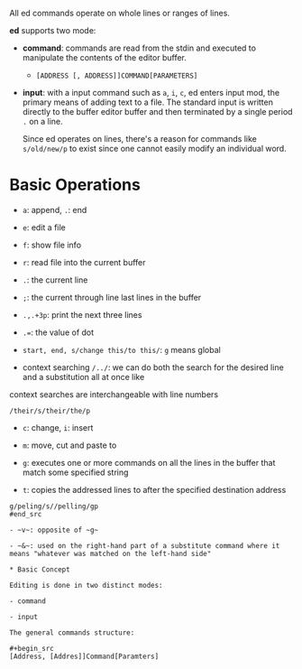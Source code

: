 All ed commands operate on whole lines or ranges of lines.

*ed* supports two mode:

- *command*: commands are read from the stdin and executed to manipulate the
  contents of the editor buffer.
  + =[ADDRESS [, ADDRESS]]COMMAND[PARAMETERS]=

- *input*: with a input command such as =a=, =i=, =c=, ed enters input mod, the
  primary means of adding text to a file. The standard input is written directly
  to the buffer editor buffer and then terminated by a single period =.= on a
  line.

  Since ed operates on lines, there's a reason for commands like =s/old/new/p= to exist
  since one cannot easily modify an individual word.

* Basic Operations

- ~a~: append, ~.~: end

- ~e~: edit a file

- ~f~: show file info

- ~r~: read file into the current buffer

- ~.~: the current line

- ~;~: the current through line last lines in the buffer


- ~.,.+3p~: print the next three lines

- ~.=~: the value of dot

- ~start, end, s/change this/to this/~: ~g~ means global

- context searching ~/../~: we can do both the search for the desired line and a substitution all at once like
context searches are interchangeable with line numbers

#+begin_src
/their/s/their/the/p
#+end_src

- ~c~: change, ~i~: insert

- ~m~: move, cut and paste to


- ~g~: executes one or more commands on all the lines in the buffer that match some specified string

- ~t~: copies the addressed lines to after the specified destination address

#+begin_src
g/peling/s//pelling/gp
#end_src

- ~v~: opposite of ~g~

- ~&~: used on the right-hand part of a substitute command where it means "whatever was matched on the left-hand side"

* Basic Concept

Editing is done in two distinct modes: 

- command

- input

The general commands structure:

#+begin_src
[Address, [Addres]]Command[Paramters]
#+end_src
